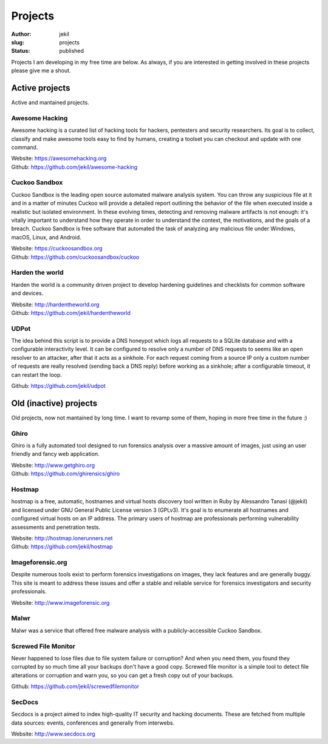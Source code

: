 Projects
########
:author: jekil
:slug: projects
:status: published

Projects I am developing in my free time are below. As always, if you are interested in getting involved in these projects please give me a shout.

Active projects
---------------

Active and mantained projects.

Awesome Hacking
===============

Awesome hacking is a curated list of hacking tools for hackers, pentesters and security researchers.
Its goal is to collect, classify and make awesome tools easy to find by humans, creating a toolset you can checkout and update with one command.
   
| Website: `https://awesomehacking.org <https://awesomehacking.org>`_ 
| Github: `https://github.com/jekil/awesome-hacking <https://github.com/jekil/awesome-hacking>`_

Cuckoo Sandbox
==============

Cuckoo Sandbox is the leading open source automated malware analysis system. You can throw any suspicious file at it and in a matter of minutes Cuckoo will provide a detailed report outlining the behavior of the file when executed inside a realistic but isolated environment.
In these evolving times, detecting and removing malware artifacts is not enough: it's vitally important to understand how they operate in order to understand the context, the motivations, and the goals of a breach.
Cuckoo Sandbox is free software that automated the task of analyzing any malicious file under Windows, macOS, Linux, and Android. 

| Website: `https://cuckoosandbox.org <https://cuckoosandbox.org>`_ 
| Github: `https://github.com/cuckoosandbox/cuckoo <https://github.com/cuckoosandbox/cuckoo>`_

Harden the world
================

Harden the world is a community driven project to develop hardening guidelines and checklists for common software and devices.

| Website: `http://hardentheworld.org <http://hardentheworld.org>`_ 
| Github: `https://github.com/jekil/hardentheworld <https://github.com/jekil/hardentheworld>`_

UDPot
=====

The idea behind this script is to provide a DNS honeypot which logs all requests to a SQLite database and with a configurable interactivity level.
It can be configured to resolve only a number of DNS requests to seems like an open resolver to an attacker, after that it acts as a sinkhole.
For each request coming from a source IP only a custom number of requests are really resolved (sending back a DNS reply) before working as a sinkhole; after a configurable timeout, it can restart the loop.

| Github: `https://github.com/jekil/udpot <https://github.com/jekil/udpot>`_

Old (inactive) projects
-----------------------

Old projects, now not mantained by long time. I want to revamp some of them, hoping in more free time in the future :)

Ghiro
=====

Ghiro is a fully automated tool designed to run forensics analysis over a massive amount of images, just using an user friendly and fancy web application. 

| Website: `http://www.getghiro.org <http://www.getghiro.org>`_ 
| Github: `https://github.com/ghirensics/ghiro <https://github.com/ghirensics/ghiro>`_

Hostmap
=======

hostmap is a free, automatic, hostnames and virtual hosts discovery tool written in Ruby by Alessandro Tanasi (@jekil) and licensed under GNU General Public License version 3 (GPLv3).
It's goal is to enumerate all hostnames and configured virtual hosts on an IP address.
The primary users of hostmap are professionals performing vulnerability assessments and penetration tests.

| Website: `http://hostmap.lonerunners.net <http://hostmap.lonerunners.net>`_ 
| Github: `https://github.com/jekil/hostmap <https://github.com/jekil/hostmap>`_

Imageforensic.org
=================

Despite numerous tools exist to perform forensics investigations on images, they lack features and are generally buggy. This site is meant to address these issues and offer a stable and reliable service for forensics investigators and security professionals.

| Website: `http://www.imageforensic.org <http://www.imageforensic.org>`_ 

Malwr
=====

Malwr was a service that offered free malware analysis with a publicly-accessible Cuckoo Sandbox.

Screwed File Monitor
====================

Never happened to lose files due to file system failure or corruption? And when you need them, you found they corrupted by so much time all your backups don't have a good copy.
Screwed file monitor is a simple tool to detect file alterations or corruption and warn you, so you can get a fresh copy out of your backups.

| Github: `https://github.com/jekil/screwedfilemonitor <https://github.com/jekil/screwedfilemonitor>`_

SecDocs
=======

Secdocs is a project aimed to index high-quality IT security and hacking documents. These are fetched from multiple data sources: events, conferences and generally from interwebs.

| Website: `http://www.secdocs.org <http://www.secdocs.org>`_ 
